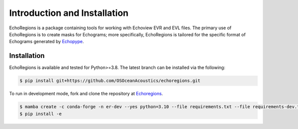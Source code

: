 Introduction and Installation
=============================

EchoRegions is a package containing tools for working with Echoview EVR and EVL files. The primary use
of EchoRegions is to create masks for Echograms; more specifically, EchoRegions is tailored for the
specific format of Echograms generated by `Echopype <https://github.com/OSOceanAcoustics/echopype>`_.

Installation
------------

EchoRegions is available and tested for Python>=3.8. The latest branch can be installed via the following:

.. code-block:: console

   $ pip install git+https://github.com/OSOceanAcoustics/echoregions.git

To run in development mode, fork and clone the repository at `Echoregions <https://github.com/OSOceanAcoustics/echoregions>`_.

.. code-block:: console

   $ mamba create -c conda-forge -n er-dev --yes python=3.10 --file requirements.txt --file requirements-dev.txt
   $ pip install -e
